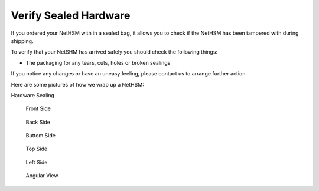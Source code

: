Verify Sealed Hardware
=======================

If you ordered your NetHSM with in a sealed bag, it allows you to check if the NetHSM has been tampered with during shipping.

To verify that your NetSHM has arrived safely you should check the following things:

- The packaging for any tears, cuts, holes or broken sealings

If you notice any changes or have an uneasy feeling, please contact us to arrange further action.

Here are some pictures of how we wrap up a NetHSM:

Hardware Sealing

.. figure:: ./images/sealing.jpg
 :scale: 20
 :alt: seal
 
 Front Side

 .. figure:: ./images/front-side.jpg
  :scale: 20
  :alt: front side
 
 Back Side

 .. figure:: ./images/back-side.jpg
  :alt: back side
  :scale: 20
 
 Buttom Side

 .. figure:: ./images/buttom-side.jpg
  :alt: buttom side
  :scale: 20
 
 Top Side
 
 .. figure:: ./images/top-side.jpg
  :alt: top side
  :scale: 20
 
 Left Side
 
 .. figure:: ./images/left-side.jpg
  :alt: left side
  :scale: 20
 
 Angular View
 
 .. figure:: ./images/angular-side.jpg
  :alt: angular side
  :scale: 20

 
 